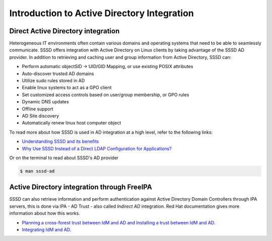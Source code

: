 Introduction to Active Directory Integration
############################################

Direct Active Directory integration
-----------------------------------

Heterogeneous IT environments often contain various domains and operating systems that need to be able to seamlessly communicate. SSSD offers integration with Active Directory on Linux clients by taking advantage of the SSSD AD provider. In addition to retrieving and caching user and group information from Active Directory, SSSD can:


* Perform automatic objectSID -> UID/GID Mapping, or use existing POSIX attributes
* Auto-discover trusted AD domains
* Utilize sudo rules stored in AD
* Enable linux systems to act as a GPO client
* Set customized access controls based on user/group membership, or GPO rules
* Dynamic DNS updates
* Offline support
* AD Site discovery
* Automatically renew linux host computer object

To read more about how SSSD is used in AD integration at a high level, refer to the following links:

* `Understanding SSSD and its benefits <https://access.redhat.com/documentation/en-us/red_hat_enterprise_linux/8/html/configuring_authentication_and_authorization_in_rhel/understanding-sssd-and-its-benefits_configuring-authentication-and-authorization-in-rhel>`_


* `Why Use SSSD Instead of a Direct LDAP Configuration for Applications?  <https://www.redhat.com/en/blog/why-use-sssd-instead-direct-ldap-configuration-applications>`_

Or on the terminal to read about SSSD's AD provider

.. code-block:: console

    $ man sssd-ad

Active Directory integration through FreeIPA
--------------------------------------------

SSSD can also retrieve information and perform authentication against Active Directory Domain Controllers through IPA servers, this is done via IPA - AD Trust - also called *Indirect AD* integration. Red Hat documentation gives more information about how this works.

* `Planning a cross-forest trust between IdM and AD and Installing a trust between IdM and AD. <https://access.redhat.com/documentation/en-us/red_hat_enterprise_linux/8/html-single/planning_identity_management/index?lb_target=production#planning-a-cross-forest-trust-between-idm-and-ad_planning-dns-and-host-names>`_

* `Integrating IdM and AD. <https://access.redhat.com/documentation/en-us/red_hat_enterprise_linux/8/html-single/installing_identity_management/index?lb_target=production#installing-trust-between-idm-and-ad_installing-identity-management>`_